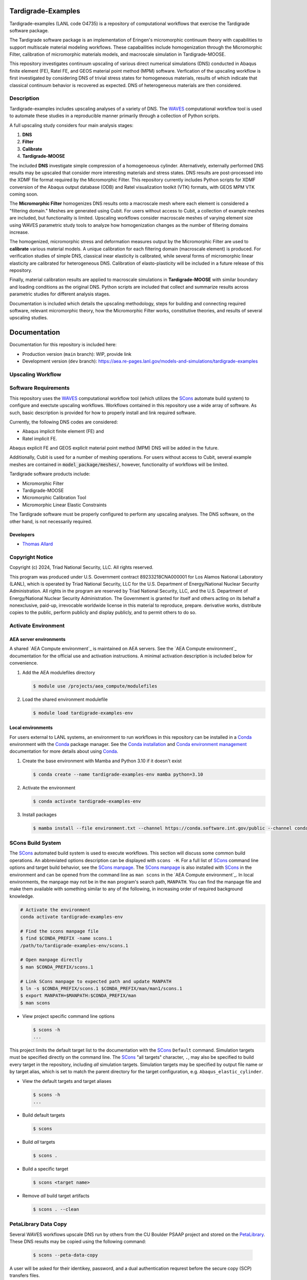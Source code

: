 .. target-start-do-not-remove

.. _Abaqus: https://www.3ds.com/products/simulia/abaqus
.. _Conda: https://docs.conda.io/en/latest/
.. _Conda installation: https://docs.conda.io/projects/conda/en/latest/user-guide/install/index.html
.. _Conda environment management: https://docs.conda.io/projects/conda/en/latest/user-guide/tasks/manage-environments.html
.. _SCons: https://scons.org/
.. _SCons documentation: https://scons.org/documentation.html
.. _SCons manpage: https://scons.org/doc/production/HTML/scons-man.html
.. _WAVES: https://lanl.github.io/waves/index.html
.. _WAVES-EABM: https://github.com/lanl/waves/tree/main/modsim_template
.. _`Thomas Allard`: tea@lanl.gov

.. _PetaLibrary: https://www.colorado.edu/rc/resources/petalibrary
.. _ResearchComputing: https://www.colorado.edu/rc/
.. _meshio: https://github.com/nschloe/meshio
.. _MOOSE: https://mooseframework.inl.gov/index.html
.. _MOOSE_parallel: https://mooseframework.inl.gov/getting_started/examples_and_tutorials/tutorial01_app_development/step07_parallel.html
.. _PSAAP: https://micromorph.gitlab.io

.. target-end-do-not-remove

###################
Tardigrade-Examples
###################

.. inclusion-marker-do-not-remove

.. project-description-start-do-not-remove

Tardigrade-examples (LANL code O4735) is a repository of computational workflows that
exercise the Tardigrade software package.

The Tardigrade software package is an implementation of Eringen's
micromorphic continuum theory with capabilities to support multiscale
material modeling workflows. These capabailities include homogenization
through the Micromorphic Filter, calibration of micromorphic materials
models, and macroscale simulation in Tardigrade-MOOSE.

This repository investigates continuum upscaling of various direct numerical
simulations (DNS) conducted in Abaqus finite element (FE), Ratel FE, and
GEOS material point method (MPM) software. Verfication of the upscaling
workflow is first investigated by considering DNS of trivial stress states
for homogeneous materials, results of which indicate that classical
continuum behavior is recovered as expected. DNS of heterogeneous materials
are then considered.

***********
Description
***********

Tardigrade-examples includes upscaling analyses of a variety of DNS.
The `WAVES`_ computational workflow tool is used to automate these studies
in a reproducible manner primarily through a collection of Python scripts.

A full upscaling study considers four main analysis stages:

#. **DNS**
#. **Filter**
#. **Calibrate**
#. **Tardigrade-MOOSE**

The included **DNS** investigate simple compression of a homogenoeous cylinder.
Alternatively, externally performed DNS results may be upscaled that
consider more interesting materials and stress states. DNS results are
post-processed into the XDMF file format required by the Micromorphic
Filter. This repository currently includes Python scripts for XDMF conversion
of the Abaqus output database (ODB) and Ratel visualization toolkit (VTK) formats,
with GEOS MPM VTK coming soon.

The **Micromorphic Filter** homogenizes DNS results onto a macroscale mesh where
each element is considered a "filtering domain." Meshes are generated using
Cubit. For users without access to Cubit, a collection of example meshes are
included, but functionality is limited.
Upscaling workflows consider macroscale meshes of varying element size
using WAVES parametric study tools to analyze how homogenization changes
as the number of filtering domains increase.

The homogenized, micromorphic stress and deformation measures output by the
Micromorphic Filter are used to **calibrate** various material models. A unique
calibration for each filtering domain (macroscale element) is produced. For
verification studies of simple DNS, classical inear elasticity is calibrated,
while several forms of micromorphic linear elasticity are
calibrated for heterogeneous DNS. Calibration of elasto-plasticity will be
included in a future release of this repository.

Finally, material calibration results are applied to macroscale simulations in
**Tardigrade-MOOSE** with similar boundary and loading conditions as the original
DNS. Python scripts are included that collect and summarize results across
parametric studies for different analysis stages.

Documentation is included which details the upscaling methodology, steps for building
and connecting required software, relevant micromorphic theory, how the
Micromorphic Filter works, constitutive theories, and results of several
upscaling studies.

.. project-description-end-do-not-remove

#############
Documentation
#############

Documentation for this repository is included here:

* Production version (``main`` branch): WIP, provide link
* Development version (``dev`` branch): https://aea.re-pages.lanl.gov/models-and-simulations/tardigrade-examples

******************
Upscaling Workflow
******************

.. upscaling-workflow-description-start-do-not-remove

..
   TODO: decide if I'll use rst to copy over content from the README

.. upscaling-workflow-description-end-do-not-remove

*********************
Software Requirements 
*********************

.. software-requirements-description-start-do-not-remove

This repository uses the `WAVES`_ computational workflow tool (which utilizes the `SCons`_
automate build system) to configure and exectute upscaling workflows.
Workflows contained in this repository use a wide
array of software. As such, basic description is provided for how to
properly install and link required software.
 
Currently, the following DNS codes are considered:

* Abaqus implicit finite element (FE) and
* Ratel implicit FE.

Abaqus explicit FE and GEOS explicit material point method (MPM) DNS will be added in the future.

Additionally, Cubit is used for a number of meshing operations. For users without access to Cubit,
several example meshes are contained in :code:`model_package/meshes/`, however, functionality
of workflows will be limited.

Tardigrade software products include:

* Micromorphic Filter
* Tardigrade-MOOSE
* Micromorphic Calibration Tool
* Micromorphic Linear Elastic Constraints

The Tardigrade software must be properly configured to perform any upscaling
analyses. The DNS software, on the other hand, is not necessarily required.

..
   TODO: finish describing software requirements!

.. software-requirements-description-end-do-not-remove

Developers
==========

* `Thomas Allard`_

****************
Copyright Notice
****************

.. copyright-start-do-not-remove

Copyright (c) 2024, Triad National Security, LLC. All rights reserved.

This program was produced under U.S. Government contract 89233218CNA000001 for Los Alamos National Laboratory (LANL),
which is operated by Triad National Security, LLC for the U.S. Department of Energy/National Nuclear Security
Administration. All rights in the program are reserved by Triad National Security, LLC, and the U.S. Department of
Energy/National Nuclear Security Administration. The Government is granted for itself and others acting on its behalf a
nonexclusive, paid-up, irrevocable worldwide license in this material to reproduce, prepare. derivative works, distribute
copies to the public, perform publicly and display publicly, and to permit others to do so.

.. copyright-end-do-not-remove

********************
Activate Environment
********************

.. env-start-do-not-remove

AEA server environments
=======================

A shared `AEA Compute environment`_ is maintained on AEA servers. See the `AEA Compute environment`_ documentation for
the official use and activation instructions. A minimal activation description is included below for convenience.

1. Add the AEA modulefiles directory

   .. code-block::

      $ module use /projects/aea_compute/modulefiles

2. Load the shared environment modulefile

   .. code-block::

      $ module load tardigrade-examples-env

Local environments
==================

For users external to LANL systems, an environment to run workflows in this repository can be installed in a
`Conda`_ environment with the `Conda`_ package manager.
See the `Conda installation`_ and `Conda environment management`_ documentation
for more details about using `Conda`_.

1. Create the base environment with Mamba and Python 3.10 if it doesn't exist

   .. code-block::

      $ conda create --name tardigrade-examples-env mamba python=3.10

2. Activate the environment

   .. code-block::

      $ conda activate tardigrade-examples-env

3. Install packages

   .. code-block::

      $ mamba install --file environment.txt --channel https://conda.software.int.gov/public --channel conda-forge

.. env-end-do-not-remove

******************
SCons Build System
******************

.. build-start-do-not-remove

The `SCons`_ automated build system is used to execute workflows.
This section will discuss some common build operations. An abbreviated
options description can be displayed with ``scons -H``. For a full list of `SCons`_ command line options and target
build behavior, see the `SCons manpage`_. The `SCons manpage`_ is also installed with `SCons`_ in the environment and
can be opened from the command line as ``man scons`` in the `AEA Compute environment`_. In local environments, the
manpage may not be in the ``man`` program's search path, ``MANPATH``. You can find the manpage file and make them
available with something similar to any of the following, in increasing order of required background knowledge.

.. code-block::

   # Activate the environment
   conda activate tardigrade-examples-env

   # Find the scons manpage file
   $ find $CONDA_PREFIX -name scons.1
   /path/to/tardigrade-examples-env/scons.1

   # Open manpage directly
   $ man $CONDA_PREFIX/scons.1

   # Link SCons manpage to expected path and update MANPATH
   $ ln -s $CONDA_PREFIX/scons.1 $CONDA_PREFIX/man/man1/scons.1
   $ export MANPATH=$MANPATH:$CONDA_PREFIX/man
   $ man scons

- View project specific command line options

  .. code-block::

     $ scons -h
     ...

This project limits the default target list to the documentation with the `SCons`_ ``Default`` command. Simulation
targets must be specified directly on the command line. The `SCons`_ "all targets" character, ``.``, may also be
specified to build every target in the repository, including *all* simulation targets. Simulation targets may be
specified by output file name or by target alias, which is set to match the parent directory for the target
configuration, e.g. ``Abaqus_elastic_cylinder``.

- View the default targets and target aliases

  .. code-block::

     $ scons -h
     ...

- Build default targets

  .. code-block::

     $ scons

- Build *all* targets

  .. code-block::

     $ scons .

- Build a specific target

  .. code-block::

     $ scons <target name>

- Remove *all* build target artifacts

  .. code-block::

     $ scons . --clean

.. build-end-do-not-remove

*********************
PetaLibrary Data Copy
*********************

.. peta-start-do-not-remove

Several WAVES workflows upscale DNS run by others from the CU Boulder PSAAP project
and stored on the `PetaLibrary`_.
These DNS results may be copied using the following command:

  .. code-block::

     $ scons --peta-data-copy

A user will be asked for their identikey, password, and a dual authentication requrest
before the secure copy (SCP) transfers files.

.. note::
    This data may only be accessed for users with a Colorado `ResearchComputing`_ account
    with an allocation to the appropriate PSAAP user group.

.. peta-end-do-not-remove


************************************
Configure paths to required software
************************************

.. config-paths-start-do-not-remove

Paths to required software are specified by modifying the contents of the
:code:`config.yml` file in the root directory.
By default, these paths are empty so they must be configured. Upon using
``scons -h``, a user may see a list of local options for
Upon executing the ``scons -h`` command, one may se a number of local options
including ``--config-software``. Additionally, a user may modify the contents
of :code:`config.yml` directly.

- Configure the paths to required software

  .. code-block::

     $ scons --config-software

The user will be asked if new or additional paths will be appended to the
:code:`config.yml` file. Some of these paths are paths to executable programs
(e.g. Abaqus, Ratel, and Tardigrade-MOOSE), while some are paths to Python
programs and scripts.

The :code:`config.yml` file is read into the SCons configuration file (:code:`SConstruct`).
The YAML file is parsed into a dictionary where each key corresponds to a program and
each entry is a list of program paths.
For exeuctable programs, the :code:`waves.scons_extensions.find_program()` function
is used to search the list of paths with the first executable found being set as
the program path.
For paths to importable Python objects, only the last path in the list is set.

.. config-paths-end-do-not-remove

*******
Testing
*******

.. test-start-do-not-remove

Unlike software projects, the primary model/simulation project tests are the successful completion of some subset of the
simulation targets. If the selected simulations run successfully, then the target passes. Secondary project tests will
use `SCons`_ to execute unit and integration testing for project specific scripts, such as journal files and Python
processing scripts.

- Build the required target(s). Test targets may not be part of the default target list. If so, each target will
  need to be listed explicitly or the "all targets" character, ``.``, should be used to build *all* project targets.

  .. code-block::

     $ scons <target_1_name> <target-2_name>

- Run *all* simulation and test targets. Try to run all targets even if some fail.

  .. code-block::

     scons . --keep-going

.. test-end-do-not-remove

Test Local Module
=================

.. test-local-module-start-do-not-remove

When testing CLI changes locally, the waves module must be run as a script. We must also set the ``PYTHONPATH``
in order to include the current waves module when operating on a configuration that imports waves.

Below is an example of a visualization test of an SConstruct file using the local waves module.

.. code-block::

   $ pwd
   path/to/local/git/clone/waves/
   $ PYTHONPATH=$PWD python -m waves.main visualize . --sconstruct /path/to/local/SConstruct

.. test-local-module-end-do-not-remove

*************
Documentation
*************

.. docs-start-do-not-remove

The documentation build is also automated with SCons as the ``documentation`` target alias.

- Build all documentation targets

  .. code-block::

     $ scons documentation

- Build the HTML documentation

  .. code-block::

     $ scons html

.. docs-end-do-not-remove
